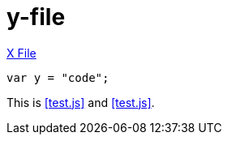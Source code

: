 [[y-doc]]
= y-file

<<x-doc ,X File>>

[[embed-y-code]]
[source,js]
----
var y = "code";
----

This is <<test.js>> and <<test.js>>.
